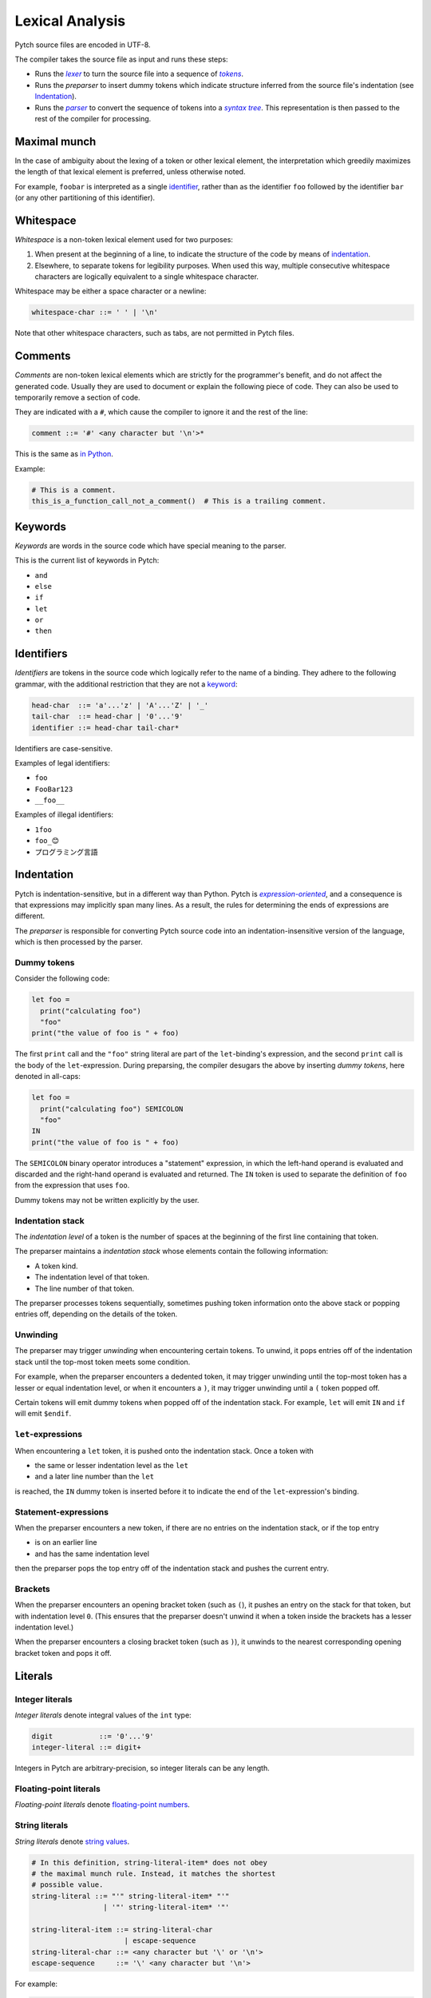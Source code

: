 Lexical Analysis
================

Pytch source files are encoded in UTF-8.

The compiler takes the source file as input and runs these steps:

* Runs the |lexer|_ to turn the source file into a sequence of |tokens|_.
* Runs the *preparser* to insert dummy tokens which indicate structure inferred
  from the source file's indentation (see Indentation_).
* Runs the |parser|_ to convert the sequence of tokens into a |syntax tree|_.
  This representation is then passed to the rest of the compiler for
  processing.

.. Italicizing a link in RST: https://stackoverflow.com/a/10766650/344643

.. _lexer: https://en.wikipedia.org/wiki/Lexical_analysis
.. |lexer| replace:: *lexer*

.. _tokens: https://en.wikipedia.org/wiki/Lexical_analysis#Token
.. |tokens| replace:: *tokens*

.. _parser: https://en.wikipedia.org/wiki/Parsing#Computer_languages
.. |parser| replace:: *parser*

.. _`syntax tree`: https://en.wikipedia.org/wiki/Abstract_syntax_tree
.. |syntax tree| replace:: *syntax tree*

Maximal munch
-------------

In the case of ambiguity about the lexing of a token or other lexical
element, the interpretation which greedily maximizes the length of that
lexical element is preferred, unless otherwise noted.

For example, ``foobar`` is interpreted as a single `identifier
<Identifiers_>`_, rather than as the identifier ``foo`` followed by the
identifier ``bar`` (or any other partitioning of this identifier).

Whitespace
----------

*Whitespace* is a non-token lexical element used for two purposes:

1. When present at the beginning of a line, to indicate the structure of the
   code by means of `indentation <Indentation_>`_.
2. Elsewhere, to separate tokens for legibility purposes. When used this way,
   multiple consecutive whitespace characters are logically equivalent to a
   single whitespace character.

Whitespace may be either a space character or a newline:

.. code-block:: ebnf

   whitespace-char ::= ' ' | '\n'

Note that other whitespace characters, such as tabs, are not permitted in
Pytch files.

.. design-note::

   For more discussion on why tabs are prohibited, see `this commit message
   <https://github.com/arxanas/pytch/commit/69972bd7d4703e5b0685997bd02baca908584d80>`__.

Comments
--------

*Comments* are non-token lexical elements which are strictly for the
programmer's benefit, and do not affect the generated code. Usually they are
used to document or explain the following piece of code. They can also be
used to temporarily remove a section of code.

They are indicated with a ``#``, which cause the compiler to ignore it and
the rest of the line:

.. code-block:: ebnf

   comment ::= '#' <any character but '\n'>*

This is the same as `in Python
<https://docs.python.org/3/reference/lexical_analysis.html#comments>`__.

Example:

.. code-block:: pytch

   # This is a comment.
   this_is_a_function_call_not_a_comment()  # This is a trailing comment.

Keywords
--------

*Keywords* are words in the source code which have special meaning to the
parser.

This is the current list of keywords in Pytch:

* ``and``
* ``else``
* ``if``
* ``let``
* ``or``
* ``then``

Identifiers
-----------

*Identifiers* are tokens in the source code which logically refer to the name
of a binding. They adhere to the following grammar, with the additional
restriction that they are not a `keyword <Keywords_>`_:

.. code-block:: ebnf

   head-char  ::= 'a'...'z' | 'A'...'Z' | '_'
   tail-char  ::= head-char | '0'...'9'
   identifier ::= head-char tail-char*

Identifiers are case-sensitive.

Examples of legal identifiers:

* ``foo``
* ``FooBar123``
* ``__foo__``

Examples of illegal identifiers:

* ``1foo``
* ``foo_😊``
* ``プログラミング言語``

.. design-note::

   The set of legal identifiers in Pytch is more restrictive than `in Python
   <https://docs.python.org/3/reference/lexical_analysis.html#identifiers>`__
   for now, due to the implementation difficulty. Unicode support for
   identifiers may be implemented in the future.

Indentation
-----------

Pytch is indentation-sensitive, but in a different way than Python. Pytch is
|expression-oriented|_, and a consequence is that expressions may implicitly
span many lines. As a result, the rules for determining the ends of
expressions are different.

.. _`expression-oriented`: https://en.wikipedia.org/wiki/Expression-oriented_programming_language
.. |expression-oriented| replace:: *expression-oriented*

The *preparser* is responsible for converting Pytch source code into an
indentation-insensitive version of the language, which is then processed by
the parser.

.. design-note::

   Pytch's preparser is similar in spirit to F#'s preparser. See the `F# 4.1
   specification <https://fsharp.org/specs/language-spec/>`__, section 15.1
   *Lightweight Syntax* for more details.

   F#'s preparser is more strict than Pytch's, as it emits warnings about
   unexpected indentation. The idea in Pytch is to rely on the autoformatter
   to expose unexpected indentation, while allowing the user to write their
   code in a relatively free-form manner (such as by copying and pasting it).

Dummy tokens
~~~~~~~~~~~~

Consider the following code:

.. code-block:: pytch

   let foo =
     print("calculating foo")
     "foo"
   print("the value of foo is " + foo)

The first ``print`` call and the ``"foo"`` string literal are part of the
``let``-binding's expression, and the second ``print`` call is the body of
the ``let``-expression. During preparsing, the compiler desugars the above by
inserting *dummy tokens*, here denoted in all-caps:

.. code-block:: pytch

   let foo =
     print("calculating foo") SEMICOLON
     "foo"
   IN
   print("the value of foo is " + foo)

The ``SEMICOLON`` binary operator introduces a "statement" expression, in
which the left-hand operand is evaluated and discarded and the right-hand
operand is evaluated and returned. The ``IN`` token is used to separate the
definition of ``foo`` from the expression that uses ``foo``.

Dummy tokens may not be written explicitly by the user.

Indentation stack
~~~~~~~~~~~~~~~~~

The *indentation level* of a token is the number of spaces at the beginning
of the first line containing that token.

The preparser maintains a *indentation stack* whose elements contain the
following information:

* A token kind.
* The indentation level of that token.
* The line number of that token.

The preparser processes tokens sequentially, sometimes pushing token
information onto the above stack or popping entries off, depending on the
details of the token.

Unwinding
~~~~~~~~~

The preparser may trigger *unwinding* when encountering certain tokens. To
unwind, it pops entries off of the indentation stack until the top-most token
meets some condition.

For example, when the preparser encounters a dedented token, it may trigger
unwinding until the top-most token has a lesser or equal indentation level,
or when it encounters a ``)``, it may trigger unwinding until a ``(`` token
popped off.

Certain tokens will emit dummy tokens when popped off of the indentation
stack. For example, ``let`` will emit ``IN`` and ``if`` will emit
``$endif``.

``let``-expressions
~~~~~~~~~~~~~~~~~~~

When encountering a ``let`` token, it is pushed onto the indentation stack.
Once a token with

* the same or lesser indentation level as the ``let``
* and a later line number than the ``let``

is reached, the ``IN`` dummy token is inserted before it to indicate the end
of the ``let``-expression's binding.

Statement-expressions
~~~~~~~~~~~~~~~~~~~~~

When the preparser encounters a new token, if there are no entries on the
indentation stack, or if the top entry

* is on an earlier line
* and has the same indentation level

then the preparser pops the top entry off of the indentation stack and pushes
the current entry.

Brackets
~~~~~~~~

When the preparser encounters an opening bracket token (such as ``(``), it
pushes an entry on the stack for that token, but with indentation level
``0``. (This ensures that the preparser doesn't unwind it when a token inside
the brackets has a lesser indentation level.)

When the preparser encounters a closing bracket token (such as ``)``), it
unwinds to the nearest corresponding opening bracket token and pops it off.

.. _lexical-analysis-literals:

Literals
--------

Integer literals
~~~~~~~~~~~~~~~~

*Integer literals* denote integral values of the ``int`` type:

.. code-block:: ebnf

   digit           ::= '0'...'9'
   integer-literal ::= digit+

Integers in Pytch are arbitrary-precision, so integer literals can be any
length.

Floating-point literals
~~~~~~~~~~~~~~~~~~~~~~~

*Floating-point literals* denote `floating-point numbers
<https://en.wikipedia.org/wiki/Floating-point_arithmetic>`__.

.. todo::

   Implement floating-point literals. Tracked in
   https://github.com/pytch-lang/pytch/issues/27.

String literals
~~~~~~~~~~~~~~~

*String literals* denote `string values
<https://en.wikipedia.org/wiki/String_(computer_science)>`__.

.. code-block:: ebnf

   # In this definition, string-literal-item* does not obey
   # the maximal munch rule. Instead, it matches the shortest
   # possible value.
   string-literal ::= "'" string-literal-item* "'"
                    | '"' string-literal-item* '"'

   string-literal-item ::= string-literal-char
                         | escape-sequence
   string-literal-char ::= <any character but '\' or '\n'>
   escape-sequence     ::= '\' <any character but '\n'>

For example:

.. code-block:: pytch

   let str1 = "Hello, world!"
   let str2 = "Double-quoted strings can embed double-quotes: \""
   let str3 = 'Strings can be single-quoted or double-quoted.'
   let str4 = 'Single-quoted strings can embed single-quotes: \''

.. todo::

   Implement richer types of string literals, such as triple-quoted strings,
   raw strings, or byte-strings.

Operators
---------

.. _lexical-analysis-binary-operators:

Binary operators
~~~~~~~~~~~~~~~~

*Binary operators* are operators that take two expressions as operands:

.. code-block:: ebnf

   binary-operator ::= '+'
                     | '-'
                     | "and"
                     | "or"
                     | SEMICOLON
